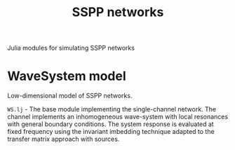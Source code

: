 #+title: SSPP networks

Julia modules for simulating SSPP networks

* WaveSystem model

Low-dimensional model of SSPP networks.

=WS.lj= - The base module implementing the single-channel network. The
channel implements an inhomogeneous wave-system with local resonances with
general boundary conditions. The system response is evaluated at fixed
frequency using the invariant imbedding technique adapted to the transfer
matrix approach with sources.
